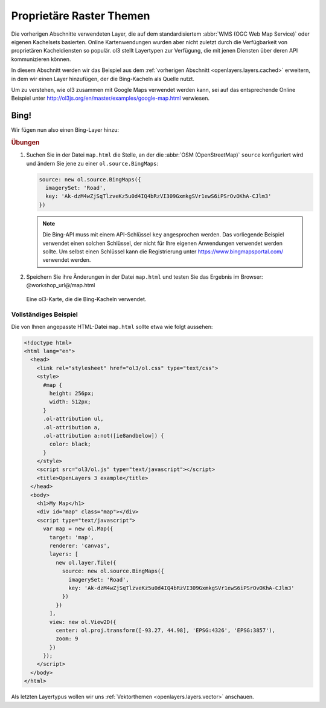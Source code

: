 .. _openlayers.layers.proprietary:

Proprietäre Raster Themen
=========================

Die vorherigen Abschnitte verwendeten Layer, die auf dem standardisiertem
:abbr:`WMS (OGC Web Map Service)` oder eigenen Kachelsets basierten. Online
Kartenwendungen wurden aber nicht zuletzt durch die Verfügbarkeit von
proprietären Kacheldiensten so populär. ol3 stellt Layertypen zur Verfügung, die
mit jenen Diensten über deren API kommunizieren können.

In diesem Abschnitt werden wir das Beispiel aus dem
:ref:`vorherigen Abschnitt <openlayers.layers.cached>` erweitern, in dem wir
einen Layer hinzufügen, der die Bing-Kacheln als Quelle nutzt.

Um zu verstehen, wie ol3 zusammen mit Google Maps verwendet werden kann, sei auf
das entsprechende Online Beispiel unter 
http://ol3js.org/en/master/examples/google-map.html verwiesen.

.. _openlayers.layer.proprietary.bing:

Bing!
-----

Wir fügen nun also einen Bing-Layer hinzu:

.. rubric:: Übungen

#.  Suchen Sie in der Datei ``map.html`` die Stelle, an der die 
    :abbr:`OSM (OpenStreetMap)` ``source`` konfiguriert wird und
    ändern Sie jene zu einer ``ol.source.BingMaps``:

    .. code-block:: javascript

        source: new ol.source.BingMaps({
          imagerySet: 'Road',
          key: 'Ak-dzM4wZjSqTlzveKz5u0d4IQ4bRzVI309GxmkgSVr1ewS6iPSrOvOKhA-CJlm3'
        })

    .. note:: 
        
        Die Bing-API muss mit einem API-Schlüssel ``key`` angesprochen werden.
        Das vorliegende Beispiel verwendet einen solchen Schlüssel, der nicht 
        für Ihre eigenen Anwendungen verwendet werden sollte. Um selbst einen
        Schlüssel kann die Registrierung unter https://www.bingmapsportal.com/
        verwendet werden.
    
#.  Speichern Sie ihre Änderungen in der Datei ``map.html`` und testen Sie das
    Ergebnis im Browser: @workshop_url@/map.html
    
.. figure:: proprietary1.png
   
    Eine ol3-Karte, die die Bing-Kacheln verwendet.

Vollständiges Beispiel
``````````````````````

Die von Ihnen angepasste HTML-Datei ``map.html`` sollte etwa wie folgt aussehen:

.. code-block:: html

  <!doctype html>
  <html lang="en">
    <head>
      <link rel="stylesheet" href="ol3/ol.css" type="text/css">
      <style>
        #map {
          height: 256px;
          width: 512px;
        }
        .ol-attribution ul,
        .ol-attribution a,
        .ol-attribution a:not([ie8andbelow]) {
          color: black;
        }
      </style>
      <script src="ol3/ol.js" type="text/javascript"></script>
      <title>OpenLayers 3 example</title>
    </head>
    <body>
      <h1>My Map</h1>
      <div id="map" class="map"></div>
      <script type="text/javascript">
        var map = new ol.Map({
          target: 'map',
          renderer: 'canvas',
          layers: [
            new ol.layer.Tile({
              source: new ol.source.BingMaps({
                imagerySet: 'Road',
                key: 'Ak-dzM4wZjSqTlzveKz5u0d4IQ4bRzVI309GxmkgSVr1ewS6iPSrOvOKhA-CJlm3'
              })
            })
          ],
          view: new ol.View2D({
            center: ol.proj.transform([-93.27, 44.98], 'EPSG:4326', 'EPSG:3857'),
            zoom: 9
          })
        });
      </script>
    </body>
  </html>

Als letzten Layertypus wollen wir uns 
:ref:`Vektorthemen <openlayers.layers.vector>` anschauen.
